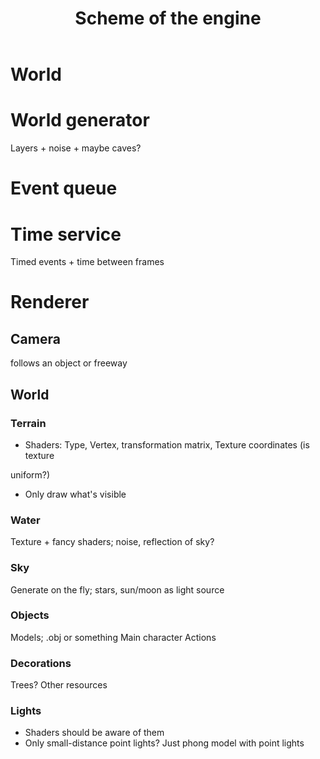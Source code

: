 #+TITLE: Scheme of the engine
* World
* World generator
Layers + noise + maybe caves? 
* Event queue
* Time service
Timed events + time between frames
* Renderer
** Camera
follows an object or freeway
** World
*** Terrain
- Shaders: Type, Vertex, transformation matrix, Texture coordinates (is texture
uniform?)
- Only draw what's visible
*** Water
Texture + fancy shaders; noise, reflection of sky? 
*** Sky
Generate on the fly; stars, sun/moon as light source
*** Objects
Models;
.obj or something
Main character
Actions

*** Decorations
Trees? Other resources
*** Lights
- Shaders should be aware of them
- Only small-distance point lights?
  Just phong model with point lights
